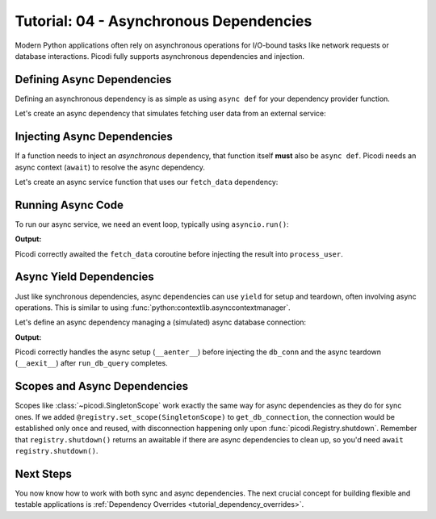 .. _tutorial_async_dependencies:

########################################
Tutorial: 04 - Asynchronous Dependencies
########################################

Modern Python applications often rely on asynchronous operations for I/O-bound tasks like network
requests or database interactions. Picodi fully supports asynchronous dependencies and injection.

***************************
Defining Async Dependencies
***************************

Defining an asynchronous dependency is as simple as using ``async def`` for your dependency provider function.

Let's create an async dependency that simulates fetching user data from an external service:

.. testcode:: async_deps

    # dependencies.py
    import asyncio


    async def fetch_data() -> dict:
        """Simulates fetching data asynchronously."""
        print("Async Dep: Starting fetch")
        await asyncio.sleep(0.1)  # Simulate network delay
        print("Async Dep: Finished fetch")
        return {"data": "Data"}

****************************
Injecting Async Dependencies
****************************

If a function needs to inject an *asynchronous* dependency, that function itself **must**
also be ``async def``. Picodi needs an async context (``await``) to resolve the async dependency.

Let's create an async service function that uses our ``fetch_data`` dependency:

.. testcode:: async_deps

    # services.py
    from picodi import Provide, inject
    from dependencies import fetch_data


    @inject
    async def process_user(
        data: dict = Provide(fetch_data),  # Provide the async dep
    ) -> None:
        """Processes user data fetched asynchronously."""
        print("Async Service: Processing data")
        # ... further processing
        print(f"Async Service: Finished processing data: {data}")

******************
Running Async Code
******************

To run our async service, we need an event loop, typically using ``asyncio.run()``:

.. testcode:: async_deps

    # main.py
    import asyncio
    from services import process_user

    print("Main: Running async service.")
    asyncio.run(process_user())
    print("Main: Async service finished.")

**Output:**

.. testoutput:: async_deps

    Main: Running async service.
    Async Dep: Starting fetch
    Async Dep: Finished fetch
    Async Service: Processing data
    Async Service: Finished processing data: {'data': 'Data'}
    Main: Async service finished.

Picodi correctly awaited the ``fetch_data`` coroutine before
injecting the result into ``process_user``.

************************
Async Yield Dependencies
************************

Just like synchronous dependencies, async dependencies can use ``yield`` for setup
and teardown, often involving async operations.
This is similar to using :func:`python:contextlib.asynccontextmanager`.

Let's define an async dependency managing a (simulated) async database connection:

.. testcode:: async_yield_deps

    # dependencies.py
    import asyncio


    # Assume this is an async context manager for a DB connection pool
    class AsyncDbConnection:
        async def __aenter__(self):
            print("Async Yield Dep: Connecting to DB...")
            await asyncio.sleep(0.05)
            print("Async Yield Dep: Connected.")
            return self

        async def __aexit__(self, exc_type, exc, tb):
            print("Async Yield Dep: Disconnecting from DB...")
            await asyncio.sleep(0.05)
            print("Async Yield Dep: Disconnected.")

        async def execute(self, query: str):
            print(f"Async Yield Dep: Executing query '{query}'")
            await asyncio.sleep(0.02)
            return "Query Result"


    async def get_db_connection():
        """Provides an async DB connection and ensures disconnection."""
        async with AsyncDbConnection() as connection:
            yield connection


    # services.py
    from picodi import Provide, inject
    from dependencies import get_db_connection, AsyncDbConnection


    @inject
    async def run_db_query(
        query: str,
        db_conn: AsyncDbConnection = Provide(get_db_connection),
    ) -> str:
        """Runs a query using an injected async database connection."""
        print("Async Service: Running DB query.")
        result = await db_conn.execute(query)
        print("Async Service: Query finished.")
        return result


    # main.py
    import asyncio
    from services import run_db_query

    print("Main: Running async DB service.")
    result = asyncio.run(run_db_query("SELECT * FROM users"))
    print(f"Main: Got result: {result}")
    print("Main: Async DB service finished.")


**Output:**

.. testoutput:: async_yield_deps

    Main: Running async DB service.
    Async Yield Dep: Connecting to DB...
    Async Yield Dep: Connected.
    Async Service: Running DB query.
    Async Yield Dep: Executing query 'SELECT * FROM users'
    Async Service: Query finished.
    Async Yield Dep: Disconnecting from DB...
    Async Yield Dep: Disconnected.
    Main: Got result: Query Result
    Main: Async DB service finished.

Picodi correctly handles the async setup (``__aenter__``) before injecting the ``db_conn``
and the async teardown (``__aexit__``) after ``run_db_query`` completes.

********************************
Scopes and Async Dependencies
********************************

Scopes like :class:`~picodi.SingletonScope` work exactly the same way for async dependencies as they
do for sync ones. If we added ``@registry.set_scope(SingletonScope)`` to ``get_db_connection``,
the connection would be established only once and reused,
with disconnection happening only upon :func:`picodi.Registry.shutdown`.
Remember that ``registry.shutdown()`` returns an awaitable if there are async dependencies
to clean up, so you'd need ``await registry.shutdown()``.

***********
Next Steps
***********

You now know how to work with both sync and async dependencies.
The next crucial concept for building flexible and testable applications
is :ref:`Dependency Overrides <tutorial_dependency_overrides>`.
